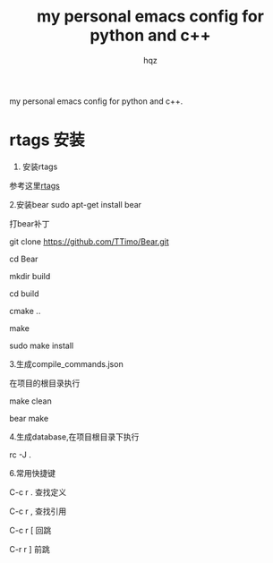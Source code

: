 #+OPTIONS: ^:nil
#+TITLE: my personal emacs config for python and c++
#+AUTHOR: hqz
#+Email: hqz741@163.com

# hqzemacs
my personal emacs config for python and c++.

* rtags 安装
1. 安装rtags
参考这里[[https://github.com/Andersbakken/rtags/tree/6289e66a69d0d5ff20b12da91e735d3984ad6f88][rtags]]

2.安装bear
sudo apt-get install bear

打bear补丁

git clone https://github.com/TTimo/Bear.git

cd Bear 

mkdir build

cd build

cmake ..

make 

sudo make install


3.生成compile_commands.json

在项目的根目录执行 

make clean

bear make

4.生成database,在项目根目录下执行

rc -J .

6.常用快捷键

C-c r .  查找定义

C-c r ,  查找引用

C-c r [  回跳

C-r r ]  前跳



